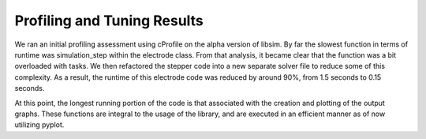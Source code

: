 Profiling and Tuning Results
============================

We ran an initial profiling assessment using cProfile on the alpha version of libsim. 
By far the slowest function in terms of runtime was simulation_step within the electrode 
class. From that analysis, it became clear that the function was a bit overloaded with 
tasks. We then refactored the stepper code into a new separate solver file to reduce 
some of this complexity. As a result, the runtime of this electrode code was reduced 
by around 90%, from 1.5 seconds to 0.15 seconds. 

At this point, the longest running portion of the code is that associated with the 
creation and plotting of the output graphs. These functions are integral to the 
usage of the library, and are executed in an efficient manner as of now utilizing pyplot. 
